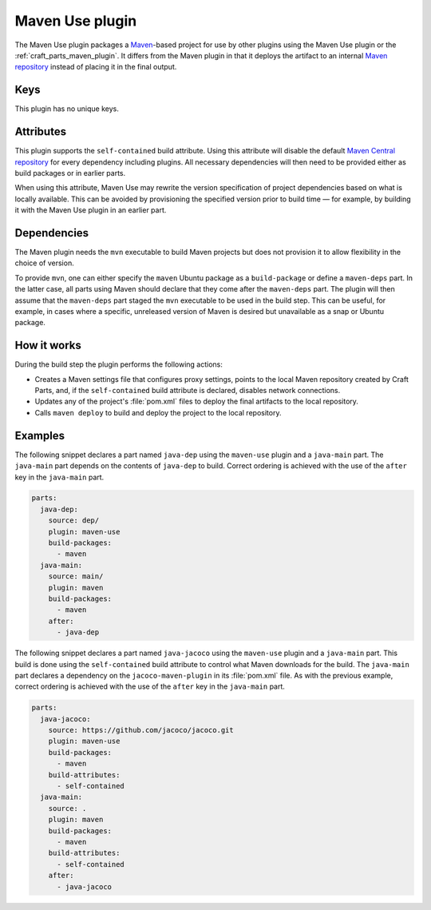 .. _craft_parts_maven_use_plugin:

Maven Use plugin
================

The Maven Use plugin packages a `Maven`_-based project for use by other plugins using
the Maven Use plugin or the :ref:`craft_parts_maven_plugin`. It differs from the Maven
plugin in that it deploys the artifact to an internal `Maven repository`_ instead of
placing it in the final output.

Keys
----

This plugin has no unique keys.

.. _maven_use_self-contained_start:

Attributes
----------

This plugin supports the ``self-contained`` build attribute. Using this attribute will
disable the default `Maven Central repository`_ for every dependency including plugins.
All necessary dependencies will then need to be provided either as build packages or in
earlier parts.

When using this attribute, Maven Use may rewrite the version specification
of project dependencies based on what is locally available. This can be avoided by
provisioning the specified version prior to build time — for example, by building it
with the Maven Use plugin in an earlier part.

.. _maven_use_self-contained_end:

.. _maven_use_details_begin:

Dependencies
------------

The Maven plugin needs the ``mvn`` executable to build Maven projects but does not
provision it to allow flexibility in the choice of version.

To provide ``mvn``, one can either specify the ``maven`` Ubuntu package as a
``build-package`` or define a ``maven-deps`` part. In the latter case, all
parts using Maven should declare that they come after the ``maven-deps`` part. The
plugin will then assume that the ``maven-deps`` part staged the ``mvn`` executable to
be used in the build step. This can be useful, for example, in cases where a specific,
unreleased version of Maven is desired but unavailable as a snap or Ubuntu package.

.. _maven_use_details_end:

How it works
------------

During the build step the plugin performs the following actions:

* Creates a Maven settings file that configures proxy settings, points to the local
  Maven repository created by Craft Parts, and, if the ``self-contained`` build
  attribute is declared, disables network connections.
* Updates any of the project's :file:`pom.xml` files to deploy the final artifacts to
  the local repository.
* Calls ``maven deploy`` to build and deploy the project to the local repository.

Examples
--------

The following snippet declares a part named ``java-dep`` using the ``maven-use`` plugin
and a ``java-main`` part. The ``java-main`` part depends on the contents of
``java-dep`` to build. Correct ordering is achieved with the use of the ``after`` key in
the ``java-main`` part.

.. code-block::

    parts:
      java-dep:
        source: dep/
        plugin: maven-use
        build-packages:
          - maven
      java-main:
        source: main/
        plugin: maven
        build-packages:
          - maven
        after:
          - java-dep

The following snippet declares a part named ``java-jacoco`` using the ``maven-use``
plugin and a ``java-main`` part. This build is done using the ``self-contained``
build attribute to control what Maven downloads for the build. The ``java-main`` part
declares a dependency on the ``jacoco-maven-plugin`` in its :file:`pom.xml` file. As
with the previous example, correct ordering is achieved with the use of the ``after``
key in the ``java-main`` part.

.. code-block:: yaml

    parts:
      java-jacoco:
        source: https://github.com/jacoco/jacoco.git
        plugin: maven-use
        build-packages:
          - maven
        build-attributes:
          - self-contained
      java-main:
        source: .
        plugin: maven
        build-packages:
          - maven
        build-attributes:
          - self-contained
        after:
          - java-jacoco

.. _Maven repository: https://maven.apache.org/guides/introduction/introduction-to-repositories.html
.. _Maven: https://maven.apache.org/index.html
.. _Maven Central repository: https://central.sonatype.com/
